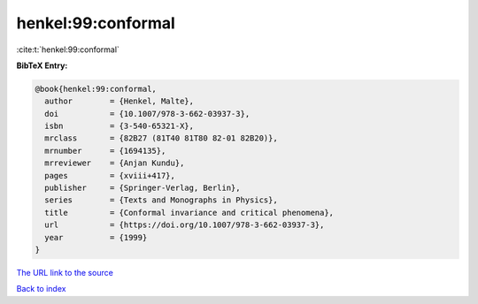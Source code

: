 henkel:99:conformal
===================

:cite:t:`henkel:99:conformal`

**BibTeX Entry:**

.. code-block:: bibtex

   @book{henkel:99:conformal,
     author        = {Henkel, Malte},
     doi           = {10.1007/978-3-662-03937-3},
     isbn          = {3-540-65321-X},
     mrclass       = {82B27 (81T40 81T80 82-01 82B20)},
     mrnumber      = {1694135},
     mrreviewer    = {Anjan Kundu},
     pages         = {xviii+417},
     publisher     = {Springer-Verlag, Berlin},
     series        = {Texts and Monographs in Physics},
     title         = {Conformal invariance and critical phenomena},
     url           = {https://doi.org/10.1007/978-3-662-03937-3},
     year          = {1999}
   }

`The URL link to the source <https://doi.org/10.1007/978-3-662-03937-3>`__


`Back to index <../By-Cite-Keys.html>`__
